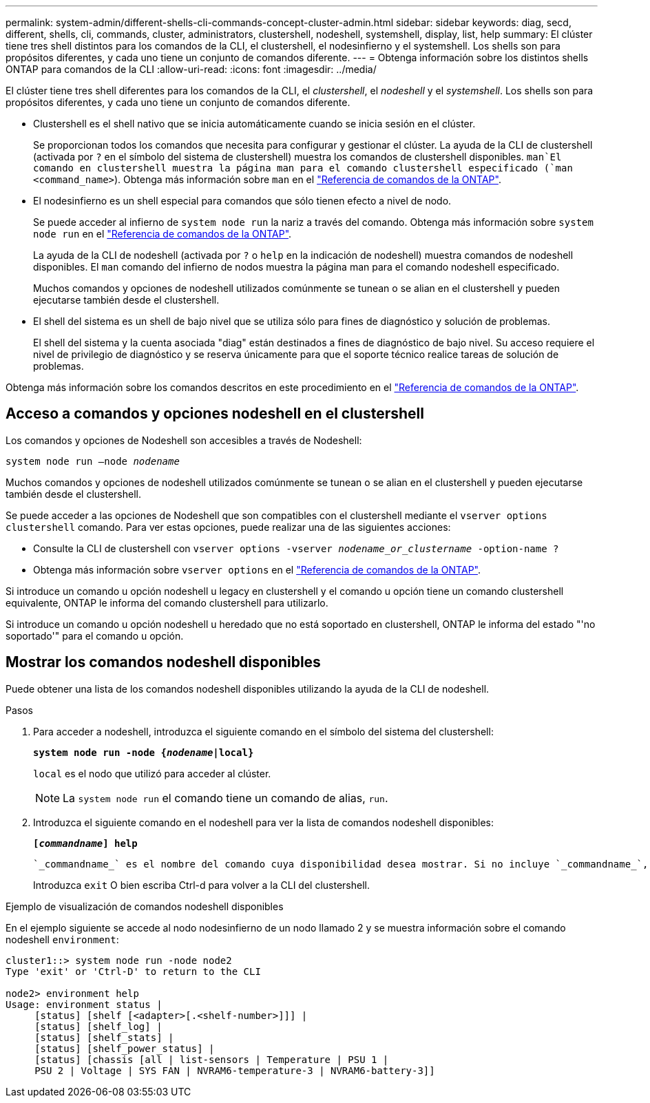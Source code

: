 ---
permalink: system-admin/different-shells-cli-commands-concept-cluster-admin.html 
sidebar: sidebar 
keywords: diag, secd, different, shells, cli, commands, cluster, administrators, clustershell, nodeshell, systemshell, display, list, help 
summary: El clúster tiene tres shell distintos para los comandos de la CLI, el clustershell, el nodesinfierno y el systemshell. Los shells son para propósitos diferentes, y cada uno tiene un conjunto de comandos diferente. 
---
= Obtenga información sobre los distintos shells ONTAP para comandos de la CLI
:allow-uri-read: 
:icons: font
:imagesdir: ../media/


[role="lead"]
El clúster tiene tres shell diferentes para los comandos de la CLI, el _clustershell_, el _nodeshell_ y el _systemshell_. Los shells son para propósitos diferentes, y cada uno tiene un conjunto de comandos diferente.

* Clustershell es el shell nativo que se inicia automáticamente cuando se inicia sesión en el clúster.
+
Se proporcionan todos los comandos que necesita para configurar y gestionar el clúster. La ayuda de la CLI de clustershell (activada por `?` en el símbolo del sistema de clustershell) muestra los comandos de clustershell disponibles.  `man`El comando en clustershell muestra la página man para el comando clustershell especificado (`man <command_name>`). Obtenga más información sobre `man` en el link:https://docs.netapp.com/us-en/ontap-cli/man.html["Referencia de comandos de la ONTAP"^].

* El nodesinfierno es un shell especial para comandos que sólo tienen efecto a nivel de nodo.
+
Se puede acceder al infierno de `system node run` la nariz a través del comando. Obtenga más información sobre `system node run` en el link:https://docs.netapp.com/us-en/ontap-cli/system-node-run.html["Referencia de comandos de la ONTAP"^].

+
La ayuda de la CLI de nodeshell (activada por `?` o `help` en la indicación de nodeshell) muestra comandos de nodeshell disponibles. El `man` comando del infierno de nodos muestra la página man para el comando nodeshell especificado.

+
Muchos comandos y opciones de nodeshell utilizados comúnmente se tunean o se alian en el clustershell y pueden ejecutarse también desde el clustershell.

* El shell del sistema es un shell de bajo nivel que se utiliza sólo para fines de diagnóstico y solución de problemas.
+
El shell del sistema y la cuenta asociada "diag" están destinados a fines de diagnóstico de bajo nivel. Su acceso requiere el nivel de privilegio de diagnóstico y se reserva únicamente para que el soporte técnico realice tareas de solución de problemas.



Obtenga más información sobre los comandos descritos en este procedimiento en el link:https://docs.netapp.com/us-en/ontap-cli/["Referencia de comandos de la ONTAP"^].



== Acceso a comandos y opciones nodeshell en el clustershell

Los comandos y opciones de Nodeshell son accesibles a través de Nodeshell:

`system node run –node _nodename_`

Muchos comandos y opciones de nodeshell utilizados comúnmente se tunean o se alian en el clustershell y pueden ejecutarse también desde el clustershell.

Se puede acceder a las opciones de Nodeshell que son compatibles con el clustershell mediante el `vserver options clustershell` comando. Para ver estas opciones, puede realizar una de las siguientes acciones:

* Consulte la CLI de clustershell con `vserver options -vserver _nodename_or_clustername_ -option-name ?`
* Obtenga más información sobre `vserver options` en el link:https://docs.netapp.com/us-en/ontap-cli/search.html?q=vserver+options["Referencia de comandos de la ONTAP"^].


Si introduce un comando u opción nodeshell u legacy en clustershell y el comando u opción tiene un comando clustershell equivalente, ONTAP le informa del comando clustershell para utilizarlo.

Si introduce un comando u opción nodeshell u heredado que no está soportado en clustershell, ONTAP le informa del estado "'no soportado'" para el comando u opción.



== Mostrar los comandos nodeshell disponibles

Puede obtener una lista de los comandos nodeshell disponibles utilizando la ayuda de la CLI de nodeshell.

.Pasos
. Para acceder a nodeshell, introduzca el siguiente comando en el símbolo del sistema del clustershell:
+
`*system node run -node {_nodename_|local}*`

+
`local` es el nodo que utilizó para acceder al clúster.

+
[NOTE]
====
La `system node run` el comando tiene un comando de alias, `run`.

====
. Introduzca el siguiente comando en el nodeshell para ver la lista de comandos nodeshell disponibles:
+
`*[_commandname_] help*`

+
 `_commandname_` es el nombre del comando cuya disponibilidad desea mostrar. Si no incluye `_commandname_`, La CLI muestra todos los comandos nodeshell disponibles.

+
Introduzca `exit` O bien escriba Ctrl-d para volver a la CLI del clustershell.



.Ejemplo de visualización de comandos nodeshell disponibles
En el ejemplo siguiente se accede al nodo nodesinfierno de un nodo llamado 2 y se muestra información sobre el comando nodeshell `environment`:

[listing]
----
cluster1::> system node run -node node2
Type 'exit' or 'Ctrl-D' to return to the CLI

node2> environment help
Usage: environment status |
     [status] [shelf [<adapter>[.<shelf-number>]]] |
     [status] [shelf_log] |
     [status] [shelf_stats] |
     [status] [shelf_power_status] |
     [status] [chassis [all | list-sensors | Temperature | PSU 1 |
     PSU 2 | Voltage | SYS FAN | NVRAM6-temperature-3 | NVRAM6-battery-3]]
----